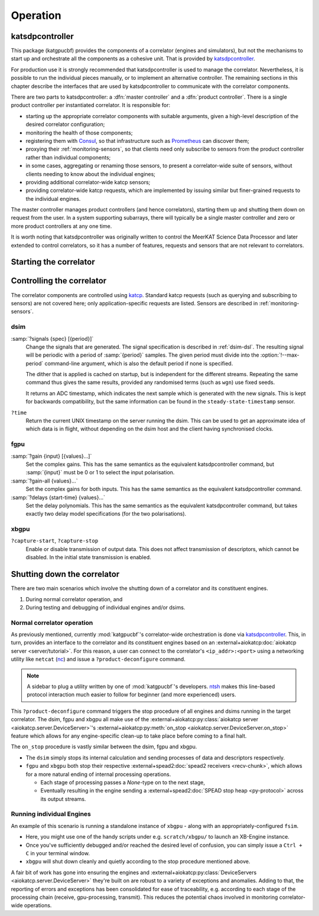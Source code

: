 Operation
=========

katsdpcontroller
----------------
This package (katgpucbf) provides the components of a correlator (engines and simulators),
but not the mechanisms to start up and orchestrate all the components as a
cohesive unit. That is provided by `katsdpcontroller`_.

.. _katsdpcontroller: https://github.com/ska-sa/katsdpcontroller

For production use it is strongly recommended that katsdpcontroller is used to
manage the correlator. Nevertheless, it is possible to run the individual
pieces manually, or to implement an alternative controller. The remaining
sections in this chapter describe the interfaces that are used by
katsdpcontroller to communicate with the correlator components.

There are two parts to katsdpcontroller: a :dfn:`master controller` and a
:dfn:`product controller`. There is a single product controller per
instantiated correlator. It is responsible for:

- starting up the appropriate correlator components with suitable arguments,
  given a high-level description of the desired correlator configuration;
- monitoring the health of those components;
- registering them with `Consul`_, so that infrastructure such as `Prometheus`_
  can discover them;
- proxying their :ref:`monitoring-sensors`, so that clients need only
  subscribe to sensors from the product controller rather than individual
  components;
- in some cases, aggregating or renaming those sensors, to present a
  correlator-wide suite of sensors, without clients needing to know about the
  individual engines;
- providing additional correlator-wide katcp sensors;
- providing correlator-wide katcp requests, which are implemented by issuing
  similar but finer-grained requests to the individual engines.

.. _Consul: https://www.consul.io/
.. _Prometheus: https://prometheus.io/

The master controller manages product controllers (and hence correlators),
starting them up and shutting them down on request from the user. In a system
supporting subarrays, there will typically be a single master controller and
zero or more product controllers at any one time.

It is worth noting that katsdpcontroller was originally written to control the
MeerKAT Science Data Processor and later extended to control correlators, so
it has a number of features, requests and sensors that are not relevant to
correlators.

Starting the correlator
-----------------------

.. todo::  ``NGC-684``
    Describe how a correlator should be started. Master controller figures out
    based on a set of input parameters, how to invoke a few instances of
    katgpucbf as dsim, fgpu or xbgpu.


Controlling the correlator
--------------------------

The correlator components are controlled using `katcp`_. Standard katcp
requests (such as querying and subscribing to sensors) are not covered here;
only application-specific requests are listed. Sensors are described in
:ref:`monitoring-sensors`.

.. _katcp: https://katcp-python.readthedocs.io/en/latest/_downloads/361189acb383a294be20d6c10c257cb4/NRF-KAT7-6.0-IFCE-002-Rev5-1.pdf

dsim
^^^^
:samp:`?signals {spec} [{period}]`
    Change the signals that are generated. The signal specification is
    described in :ref:`dsim-dsl`. The resulting signal will be periodic with a
    period of :samp:`{period}` samples. The given period must divide into the
    :option:`!--max-period` command-line argument, which is also the default
    period if none is specified.

    The dither that is applied is cached on startup, but is independent for
    the different streams. Repeating the same command thus gives the same
    results, provided any randomised terms (such as ``wgn``) use fixed
    seeds.

    It returns an ADC timestamp, which indicates the next sample which is
    generated with the new signals. This is kept for backwards compatibility,
    but the same information can be found in the ``steady-state-timestamp``
    sensor.

``?time``
    Return the current UNIX timestamp on the server running the dsim. This can
    be used to get an approximate idea of which data is in flight, without
    depending on the dsim host and the client having synchronised clocks.

fgpu
^^^^
:samp:`?gain {input} [{values}...]`
    Set the complex gains. This has the same semantics as the equivalent
    katsdpcontroller command, but :samp:`{input}` must be 0 or 1 to select
    the input polarisation.

:samp:`?gain-all {values}...`
    Set the complex gains for both inputs. This has the same semantics as the
    equivalent katsdpcontroller command.

:samp:`?delays {start-time} {values}...`
    Set the delay polynomials. This has the same semantics as the equivalent
    katsdpcontroller command, but takes exactly two delay model
    specifications (for the two polarisations).

xbgpu
^^^^^
``?capture-start``, ``?capture-stop``
    Enable or disable transmission of output data. This does not affect
    transmission of descriptors, which cannot be disabled. In the initial
    state transmission is enabled.

    .. todo:: Update after NGC-721 is addressed

Shutting down the correlator
----------------------------

There are two main scenarios which involve the shutting down of a correlator
and its constituent engines.

#. During normal correlator operation, and
#. During testing and debugging of individual engines and/or dsims.

Normal correlator operation
^^^^^^^^^^^^^^^^^^^^^^^^^^^
As previously mentioned, currently :mod:`katgpucbf`'s correlator-wide
orchestration is done via `katsdpcontroller`_. This, in turn, provides an
interface to the correlator and its constituent engines based on an
:external+aiokatcp:doc:`aiokatcp server <server/tutorial>`. For this reason, a
user can connect to the correlator's ``<ip_addr>:<port>`` using a networking
utility like ``netcat`` (`nc`_) and issue a ``?product-deconfigure`` command.

.. note::
    A sidebar to plug a utility written by one of :mod:`katgpucbf`'s
    developers. `ntsh`_ makes this line-based protocol interaction much easier
    to follow for beginner (and more experienced) users.

This ``?product-deconfigure`` command triggers the stop procedure of all
engines and dsims running in the target correlator. The dsim, fgpu and xbgpu
all make use of the
:external+aiokatcp:py:class:`aiokatcp server <aiokatcp.server.DeviceServer>`'s
:external+aiokatcp:py:meth:`on_stop <aiokatcp.server.DeviceServer.on_stop>`
feature which allows for any engine-specific clean-up to take place before
coming to a final halt.

The ``on_stop`` procedure is vastly similar between the dsim, fgpu and xbgpu.

* The ``dsim`` simply stops its internal calculation and sending processes of
  data and descriptors respectively.
* ``fgpu`` and ``xbgpu`` both stop their respective
  :external+spead2:doc:`spead2 receivers <recv-chunk>`, which allows for a more
  natural ending of internal processing operations.

  *  Each stage of processing passes a `None`-type on to the next stage,
  *  Eventually resulting in the engine sending a
     :external+spead2:doc:`SPEAD stop heap <py-protocol>` across its output
     streams.

.. _katsdpcontroller: https://github.com/ska-sa/katsdpcontroller
.. _nc: https://www.commandlinux.com/man-page/man1/nc.1.html
.. _ntsh: https://pypi.org/project/ntsh/

Running individual Engines
^^^^^^^^^^^^^^^^^^^^^^^^^^
An example of this scenario is running a standalone instance of ``xbgpu`` -
along with an appropriately-configured ``fsim``.

* Here, you might use one of the handy scripts under e.g. ``scratch/xbgpu/``
  to launch an XB-Engine instance.
* Once you've sufficiently debugged and/or reached the desired level of
  confusion, you can simply issue a ``Ctrl + C`` in your terminal window.
* ``xbgpu`` will shut down cleanly and quietly according to the stop procedure
  mentioned above.

A fair bit of work has gone into ensuring the engines and
:external+aiokatcp:py:class:`DeviceServers <aiokatcp.server.DeviceServer>`
they're built on are robust to a variety of exceptions and anomalies. Adding to
that, the reporting of errors and exceptions has been consolidated for ease of
traceability, e.g. according to each stage of the processing chain (receive,
gpu-processing, transmit). This reduces the potential chaos involved in
monitoring correlator-wide operations.
